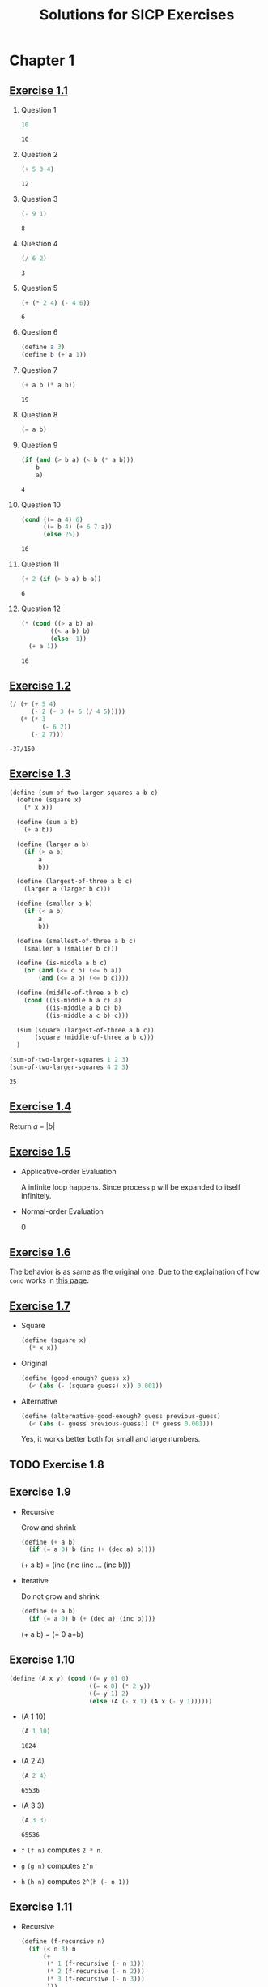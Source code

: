 #+title: Solutions for SICP Exercises

* Chapter 1
** [[skim:///Users/dsdshcym/Dropbox/Docs/sicp.pdf::54][Exercise 1.1]]
   1. Question 1
      #+BEGIN_SRC scheme
        10
      #+END_SRC

      #+RESULTS:
      : 10

   2. Question 2
      #+BEGIN_SRC scheme
        (+ 5 3 4)
      #+END_SRC

      #+RESULTS:
      : 12

   3. Question 3
      #+BEGIN_SRC scheme
        (- 9 1)
      #+END_SRC

      #+RESULTS:
      : 8

   4. Question 4
      #+BEGIN_SRC scheme
        (/ 6 2)
      #+END_SRC

      #+RESULTS:
      : 3

   5. Question 5
      #+BEGIN_SRC scheme
        (+ (* 2 4) (- 4 6))
      #+END_SRC

      #+RESULTS:
      : 6

   6. Question 6
      #+BEGIN_SRC scheme :session
        (define a 3)
        (define b (+ a 1))
      #+END_SRC

      #+RESULTS:

   7. Question 7
      #+BEGIN_SRC scheme :session
        (+ a b (* a b))
      #+END_SRC

      #+RESULTS:
      : 19

   8. Question 8
      #+BEGIN_SRC scheme :session
        (= a b)
      #+END_SRC

   9. Question 9
      #+BEGIN_SRC scheme :session
        (if (and (> b a) (< b (* a b)))
            b
            a)
      #+END_SRC

      #+RESULTS:
      : 4

   10. Question 10
       #+BEGIN_SRC scheme :session
         (cond ((= a 4) 6)
               ((= b 4) (+ 6 7 a))
               (else 25))
       #+END_SRC

       #+RESULTS:
       : 16

   11. Question 11
       #+BEGIN_SRC scheme :session
         (+ 2 (if (> b a) b a))
       #+END_SRC

       #+RESULTS:
       : 6

   12. Question 12
       #+BEGIN_SRC scheme :session
         (* (cond ((> a b) a)
                 ((< a b) b)
                 (else -1))
           (+ a 1))
       #+END_SRC

       #+RESULTS:
       : 16
** [[skim:///Users/dsdshcym/Dropbox/Docs/sicp.pdf::55][Exercise 1.2]]
   #+BEGIN_SRC scheme
     (/ (+ (+ 5 4)
           (- 2 (- 3 (+ 6 (/ 4 5)))))
        (* (* 3
              (- 6 2))
           (- 2 7)))
   #+END_SRC

   #+RESULTS:
   : -37/150
** [[skim:///Users/dsdshcym/Dropbox/Docs/sicp.pdf::55][Exercise 1.3]]
   #+BEGIN_SRC scheme
     (define (sum-of-two-larger-squares a b c)
       (define (square x)
         (* x x))

       (define (sum a b)
         (+ a b))

       (define (larger a b)
         (if (> a b)
             a
             b))

       (define (largest-of-three a b c)
         (larger a (larger b c)))

       (define (smaller a b)
         (if (< a b)
             a
             b))

       (define (smallest-of-three a b c)
         (smaller a (smaller b c)))

       (define (is-middle a b c)
         (or (and (<= c b) (<= b a))
             (and (<= a b) (<= b c))))

       (define (middle-of-three a b c)
         (cond ((is-middle b a c) a)
               ((is-middle a b c) b)
               ((is-middle a c b) c)))

       (sum (square (largest-of-three a b c))
            (square (middle-of-three a b c)))
       )

     (sum-of-two-larger-squares 1 2 3)
     (sum-of-two-larger-squares 4 2 3)
   #+END_SRC

   #+RESULTS:
   : 25

** [[skim:///Users/dsdshcym/Dropbox/Docs/sicp.pdf::55][Exercise 1.4]]
   Return $a - |b|$
** [[skim:///Users/dsdshcym/Dropbox/Docs/sicp.pdf::55][Exercise 1.5]]
   - Applicative-order Evaluation

     A infinite loop happens. Since process ~p~ will be expanded to itself
     infinitely.

   - Normal-order Evaluation

     0
** [[skim:///Users/dsdshcym/Dropbox/Docs/sicp.pdf::60][Exercise 1.6]]
   The behavior is as same as the original one. Due to the explaination of how
   ~cond~ works in [[skim:///Users/dsdshcym/Dropbox/Docs/sicp.pdf::51][this page]].
** [[skim:///Users/dsdshcym/Dropbox/Docs/sicp.pdf::61][Exercise 1.7]]
   - Square
     #+BEGIN_SRC scheme :session
       (define (square x)
         (* x x))
     #+END_SRC

     #+RESULTS:

   - Original
     #+BEGIN_SRC scheme :session
       (define (good-enough? guess x)
         (< (abs (- (square guess) x)) 0.001))
     #+END_SRC

     #+RESULTS:

   - Alternative
     #+BEGIN_SRC scheme :session
       (define (alternative-good-enough? guess previous-guess)
         (< (abs (- guess previous-guess)) (* guess 0.001)))
     #+END_SRC

     Yes, it works better both for small and large numbers.
** TODO Exercise 1.8
** Exercise 1.9
   - Recursive

     Grow and shrink

     #+BEGIN_SRC scheme
       (define (+ a b)
         (if (= a 0) b (inc (+ (dec a) b))))
     #+END_SRC

     (+ a b) = (inc (inc (inc ... (inc b)))

   - Iterative

     Do not grow and shrink

     #+BEGIN_SRC scheme
       (define (+ a b)
         (if (= a 0) b (+ (dec a) (inc b))))
     #+END_SRC

     (+ a b) = (+ 0 a+b)
** Exercise 1.10
   #+BEGIN_SRC scheme :session
     (define (A x y) (cond ((= y 0) 0)
                           ((= x 0) (* 2 y))
                           ((= y 1) 2)
                           (else (A (- x 1) (A x (- y 1))))))
   #+END_SRC

   #+RESULTS:

   - (A 1 10)
     #+BEGIN_SRC scheme :session :exports both
       (A 1 10)
     #+END_SRC

     #+RESULTS:
     : 1024

   - (A 2 4)
     #+BEGIN_SRC scheme :session :exports both
       (A 2 4)
     #+END_SRC

     #+RESULTS:
     : 65536

   - (A 3 3)
     #+BEGIN_SRC scheme :session :exports both
       (A 3 3)
     #+END_SRC

     #+RESULTS:
     : 65536

   - ~f~
     ~(f n)~ computes ~2 * n~.

   - ~g~
     ~(g n)~ computes ~2^n~

   - ~h~
     ~(h n)~ computes ~2^(h (- n 1))~
** Exercise 1.11
   - Recursive
     #+BEGIN_SRC scheme
       (define (f-recursive n)
         (if (< n 3) n
             (+
              (* 1 (f-recursive (- n 1)))
              (* 2 (f-recursive (- n 2)))
              (* 3 (f-recursive (- n 3)))
              )))
     #+END_SRC
   - Iterative
     #+BEGIN_SRC scheme
       (define (f-iterative n)
         (define (f-iterative-helper a b c count)
           (if (= n count) c
               (f-iterative-helper
                b
                c
                (+ c (* 2 b) (* 3 c))
                (+ count 1))
                ))
         (if (< n 3) n
             (f-iterative-helper 0 1 2 2))
         )
     #+END_SRC
** Exercise 1.12
   - Calc Level
     #+BEGIN_SRC scheme
       (define (get-next-level current)
         (cond ((null? current) '())
               ((= 1 (length current)) current)
               (else (cons (+ (car current) (cadr current))
                           (get-next-level (cdr current)))))
         )

       (define (pascals-triangle-level n)
         (if (= n 0)
             '()
             (cons 1
                   (get-next-level (pascals-triangle-level (- n 1))))
             )
         )

       (pascals-triangle-level 4)
     #+END_SRC

   - Calc element
     #+BEGIN_SRC scheme
       (define (pascals-triangle-element i j)
         (cond ((= i 1) 1)
               ((= j 1) 1)
               ((= i j) 1)
               (else (+ (pascals-triangle-element (- i 1) (- j 1))
                        (pascals-triangle-element (- i 1) j)))))
     #+END_SRC
** TODO Exercise 1.13
** TODO Exercise 1.14
** Exercise 1.15
   - 5   12.15 = 0.05 * 3^5
   - $O(\log{a})$
** Exercise 1.16
   #+BEGIN_SRC scheme
     (define (fast-expt-iter b n a)
       (define (square x)
         (* x x))
       (cond ((= n 0) a)
             ((even? n) (fast-expt-iter (square b) (/ n 2) a))
             (else (fast-expt-iter b (- n 1) (* a b)))))

     (fast-expt-iter 4 5 1)
   #+END_SRC
** Exercise 1.17
   #+BEGIN_SRC scheme :session
     (define (double a) (+ a a))

     (define (halve a) (/ a 2))

     (define (fast-mult a n)
       (cond ((= n 0) 0)
             ((even? n) (double (fast-mult a (halve n))))
             (else (+ a (fast-mult a (- n 1))))))

     (fast-mult 4 6)
   #+END_SRC

   #+RESULTS:
   : 24

** Exercise 1.18
   #+BEGIN_SRC scheme :session
     (define (fast-mult-iter a n product)
       (cond ((= n 0) product)
             ((even? n) (fast-mult-iter (double a) (halve n) product))
             (else (fast-mult-iter a (- n 1) (+ a product)))))

     (fast-mult-iter 4 6 0)
   #+END_SRC

   #+RESULTS:
   : 24
